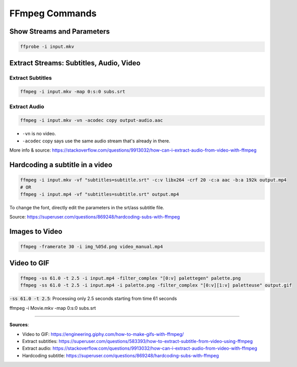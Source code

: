 FFmpeg Commands
===============

Show Streams and Parameters
###########################

.. code-block:: bash

    ffprobe -i input.mkv

Extract Streams: Subtitles, Audio, Video
########################################

Extract Subtitles
*****************

.. code-block:: bash

    ffmpeg -i input.mkv -map 0:s:0 subs.srt


Extract Audio
*************

.. code-block:: bash

    ffmpeg -i input.mkv -vn -acodec copy output-audio.aac

- ``-vn`` is no video.
- ``-acodec`` copy says use the same audio stream that's already in there.

More info & source: https://stackoverflow.com/questions/9913032/how-can-i-extract-audio-from-video-with-ffmpeg


Hardcoding a subtitle in a video
################################

.. code-block:: bash

    ffmpeg -i input.mkv -vf "subtitles=subtitle.srt" -c:v libx264 -crf 20 -c:a aac -b:a 192k output.mp4
    # OR
    ffmpeg -i input.mp4 -vf "subtitles=subtitle.srt" output.mp4


To change the font, directly edit the parameters in the srt/ass subtitle file.


Source: https://superuser.com/questions/869248/hardcoding-subs-with-ffmpeg


Images to Video
###############

.. code-block:: bash

    ffmpeg -framerate 30 -i img_%05d.png video_manual.mp4


Video to GIF
############

.. code-block:: bash

    ffmpeg -ss 61.0 -t 2.5 -i input.mp4 -filter_complex "[0:v] palettegen" palette.png
    ffmpeg -ss 61.0 -t 2.5 -i input.mp4 -i palette.png -filter_complex "[0:v][1:v] paletteuse" output.gif


:code:`-ss 61.0 -t 2.5`: Processing only 2.5 seconds starting from time 61 seconds


ffmpeg -i Movie.mkv -map 0:s:0 subs.srt


------------------------------------------------------------

**Sources**:

- Video to GIF: https://engineering.giphy.com/how-to-make-gifs-with-ffmpeg/
- Extract subtitles: https://superuser.com/questions/583393/how-to-extract-subtitle-from-video-using-ffmpeg
- Extract audio: https://stackoverflow.com/questions/9913032/how-can-i-extract-audio-from-video-with-ffmpeg
- Hardcoding subtitle: https://superuser.com/questions/869248/hardcoding-subs-with-ffmpeg
